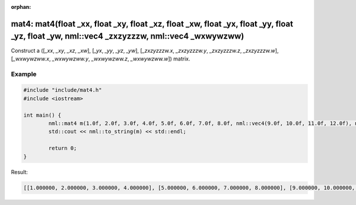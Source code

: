 :orphan:

mat4: mat4(float _xx, float _xy, float _xz, float _xw, float _yx, float _yy, float _yz, float _yw, nml::vec4 _zxzyzzzw, nml::vec4 _wxwywzww)
==========================================================================================================================================================================================

Construct a ([*_xx*, *_xy*, *_xz*, *_xw*], [*_yx*, *_yy*, *_yz*, *_yw*], [*_zxzyzzzw.x*, *_zxzyzzzw.y*, *_zxzyzzzw.z*, *_zxzyzzzw.w*], [*_wxwywzww.x*, *_wxwywzww.y*, *_wxwywzww.z*, *_wxwywzww.w*]) matrix.

Example
-------

.. code-block:: cpp

	#include "include/mat4.h"
	#include <iostream>

	int main() {
		nml::mat4 m(1.0f, 2.0f, 3.0f, 4.0f, 5.0f, 6.0f, 7.0f, 8.0f, nml::vec4(9.0f, 10.0f, 11.0f, 12.0f), nml::vec4(13.0f, 14.0f, 15.0f, 16.0f));
		std::cout << nml::to_string(m) << std::endl;

		return 0;
	}

Result:

.. code-block::

	[[1.000000, 2.000000, 3.000000, 4.000000], [5.000000, 6.000000, 7.000000, 8.000000], [9.000000, 10.000000, 11.000000, 12.000000], [13.000000, 14.000000, 15.000000, 16.000000]]